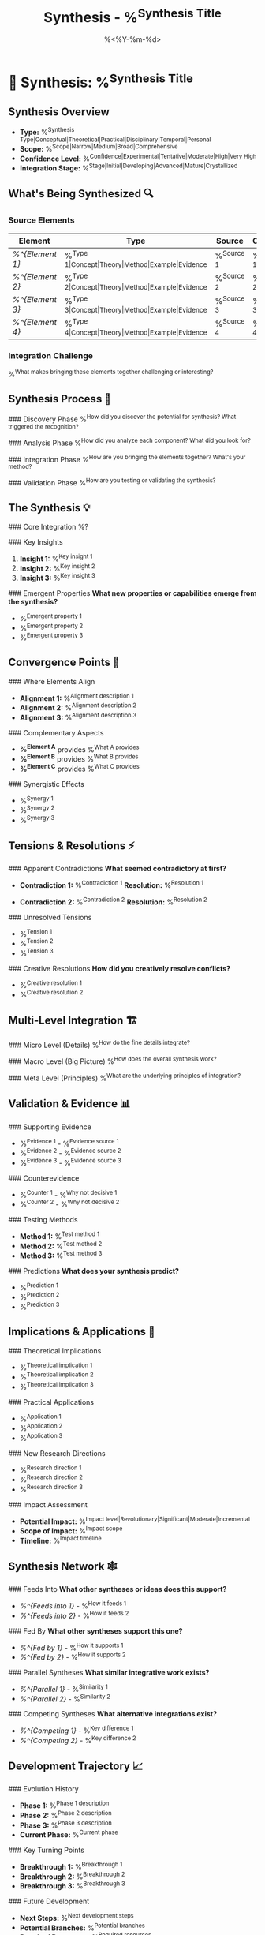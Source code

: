 #+TITLE: Synthesis - %^{Synthesis Title}
#+DATE: %<%Y-%m-%d>
#+STARTUP: overview
#+TAGS: synthesis integration convergence
#+FILETAGS: :synthesis:integration:
#+ID: SYN-%<%Y%m%d%H%M%S>
#+ROAM_ALIASES: %^{Aliases}

* 🧩 Synthesis: %^{Synthesis Title}

** Synthesis Overview
- **Type:** %^{Synthesis Type|Conceptual|Theoretical|Practical|Disciplinary|Temporal|Personal}
- **Scope:** %^{Scope|Narrow|Medium|Broad|Comprehensive}
- **Confidence Level:** %^{Confidence|Experimental|Tentative|Moderate|High|Very High}
- **Integration Stage:** %^{Stage|Initial|Developing|Advanced|Mature|Crystallized}

** What's Being Synthesized 🔍
*** Source Elements
| Element | Type | Source | Contribution |
|---------+------+--------+--------------|
| [[%^{Element 1}]] | %^{Type 1|Concept|Theory|Method|Example|Evidence} | %^{Source 1} | %^{Contribution 1} |
| [[%^{Element 2}]] | %^{Type 2|Concept|Theory|Method|Example|Evidence} | %^{Source 2} | %^{Contribution 2} |
| [[%^{Element 3}]] | %^{Type 3|Concept|Theory|Method|Example|Evidence} | %^{Source 3} | %^{Contribution 3} |
| [[%^{Element 4}]] | %^{Type 4|Concept|Theory|Method|Example|Evidence} | %^{Source 4} | %^{Contribution 4} |

*** Integration Challenge
%^{What makes bringing these elements together challenging or interesting?}

** Synthesis Process 🔄
### Discovery Phase
%^{How did you discover the potential for synthesis? What triggered the recognition?}

### Analysis Phase
%^{How did you analyze each component? What did you look for?}

### Integration Phase
%^{How are you bringing the elements together? What's your method?}

### Validation Phase
%^{How are you testing or validating the synthesis?}

** The Synthesis 💡
### Core Integration
%?

### Key Insights
1. **Insight 1:** %^{Key insight 1}
2. **Insight 2:** %^{Key insight 2}
3. **Insight 3:** %^{Key insight 3}

### Emergent Properties
*What new properties or capabilities emerge from the synthesis?*
- %^{Emergent property 1}
- %^{Emergent property 2}
- %^{Emergent property 3}

** Convergence Points 🎯
### Where Elements Align
- **Alignment 1:** %^{Alignment description 1}
- **Alignment 2:** %^{Alignment description 2}
- **Alignment 3:** %^{Alignment description 3}

### Complementary Aspects
- **%^{Element A}** provides %^{What A provides}
- **%^{Element B}** provides %^{What B provides}
- **%^{Element C}** provides %^{What C provides}

### Synergistic Effects
- %^{Synergy 1}
- %^{Synergy 2}
- %^{Synergy 3}

** Tensions & Resolutions ⚡
### Apparent Contradictions
*What seemed contradictory at first?*
- **Contradiction 1:** %^{Contradiction 1}
  **Resolution:** %^{Resolution 1}
  
- **Contradiction 2:** %^{Contradiction 2}
  **Resolution:** %^{Resolution 2}

### Unresolved Tensions
- %^{Tension 1}
- %^{Tension 2}
- %^{Tension 3}

### Creative Resolutions
*How did you creatively resolve conflicts?*
- %^{Creative resolution 1}
- %^{Creative resolution 2}

** Multi-Level Integration 🏗️
### Micro Level (Details)
%^{How do the fine details integrate?}

### Macro Level (Big Picture)
%^{How does the overall synthesis work?}

### Meta Level (Principles)
%^{What are the underlying principles of integration?}

** Validation & Evidence 📊
### Supporting Evidence
- %^{Evidence 1} - %^{Evidence source 1}  
- %^{Evidence 2} - %^{Evidence source 2}
- %^{Evidence 3} - %^{Evidence source 3}

### Counterevidence
- %^{Counter 1} - %^{Why not decisive 1}
- %^{Counter 2} - %^{Why not decisive 2}

### Testing Methods
- **Method 1:** %^{Test method 1}
- **Method 2:** %^{Test method 2}
- **Method 3:** %^{Test method 3}

### Predictions
*What does your synthesis predict?*
- %^{Prediction 1}
- %^{Prediction 2}
- %^{Prediction 3}

** Implications & Applications 🚀
### Theoretical Implications
- %^{Theoretical implication 1}
- %^{Theoretical implication 2}
- %^{Theoretical implication 3}

### Practical Applications
- %^{Application 1}
- %^{Application 2}
- %^{Application 3}

### New Research Directions
- %^{Research direction 1}
- %^{Research direction 2}
- %^{Research direction 3}

### Impact Assessment
- **Potential Impact:** %^{Impact level|Revolutionary|Significant|Moderate|Incremental}
- **Scope of Impact:** %^{Impact scope}
- **Timeline:** %^{Impact timeline}

** Synthesis Network 🕸️
### Feeds Into
*What other syntheses or ideas does this support?*
- [[%^{Feeds into 1}]] - %^{How it feeds 1}
- [[%^{Feeds into 2}]] - %^{How it feeds 2}

### Fed By
*What other syntheses support this one?*
- [[%^{Fed by 1}]] - %^{How it supports 1}
- [[%^{Fed by 2}]] - %^{How it supports 2}

### Parallel Syntheses
*What similar integrative work exists?*
- [[%^{Parallel 1}]] - %^{Similarity 1}
- [[%^{Parallel 2}]] - %^{Similarity 2}

### Competing Syntheses
*What alternative integrations exist?*
- [[%^{Competing 1}]] - %^{Key difference 1}
- [[%^{Competing 2}]] - %^{Key difference 2}

** Development Trajectory 📈
### Evolution History
- **Phase 1:** %^{Phase 1 description}
- **Phase 2:** %^{Phase 2 description}  
- **Phase 3:** %^{Phase 3 description}
- **Current Phase:** %^{Current phase}

### Key Turning Points
- **Breakthrough 1:** %^{Breakthrough 1}
- **Breakthrough 2:** %^{Breakthrough 2}
- **Breakthrough 3:** %^{Breakthrough 3}

### Future Development
- **Next Steps:** %^{Next development steps}
- **Potential Branches:** %^{Potential branches}
- **Required Resources:** %^{Required resources}

** Quality Assessment 🎯
### Strengths of Synthesis
- %^{Strength 1}
- %^{Strength 2}
- %^{Strength 3}

### Weaknesses & Gaps
- %^{Weakness 1}
- %^{Weakness 2}
- %^{Weakness 3}

### Completeness Level
- **Current:** %^{Current completeness}%
- **Target:** %^{Target completeness}%
- **Missing Elements:** %^{Missing elements}

### Robustness
- **Stability:** %^{Stability|Very Stable|Stable|Moderate|Fragile}
- **Scope:** %^{Scope reliability}
- **Transferability:** %^{Transferability|High|Medium|Low}

** Personal Integration 🤔
### Why This Synthesis Matters
%^{Why is this synthesis personally significant?}

### Integration Challenges
- %^{Personal challenge 1}
- %^{Personal challenge 2}
- %^{Personal challenge 3}

### Cognitive Shifts
%^{How has creating this synthesis changed your thinking?}

### Emotional Response
%^{What emotions does this synthesis evoke? Why?}

** Communication & Sharing 📢
### Explanation Strategy
*How would you explain this to different audiences?*
- **Experts:** %^{Expert explanation}
- **Generalists:** %^{Generalist explanation}
- **Beginners:** %^{Beginner explanation}

### Key Messages
1. %^{Key message 1}
2. %^{Key message 2}
3. %^{Key message 3}

### Potential Resistance
- %^{Resistance point 1}
- %^{Resistance point 2}

### Supporting Materials
- [[%^{Support 1}]] - %^{Support type 1}
- [[%^{Support 2}]] - %^{Support type 2}

** Meta-Synthesis Reflections 🪞
### Synthesis of Synthesis
%^{What have you learned about the process of synthesis itself?}

### Pattern Recognition
%^{What patterns do you notice in how you create syntheses?}

### Methodology Evolution
%^{How has your approach to synthesis evolved?}

### Future Synthesis Opportunities
- %^{Future opportunity 1}
- %^{Future opportunity 2}
- %^{Future opportunity 3}

---
*Synthesis Statistics:*
- *Elements Integrated: %^{Element count}*
- *Synthesis Confidence: %^{Final confidence}/10*
- *Integration Complexity: %^{Complexity|Simple|Moderate|Complex|Very Complex}*
- *Development Time: %^{Development time}*
- *Next Review: %^{Next review date}*

*Integration Principles Used:*
- %^{Principles used in this synthesis}

*Remember: Synthesis is an ongoing process. Stay open to revision and refinement.*